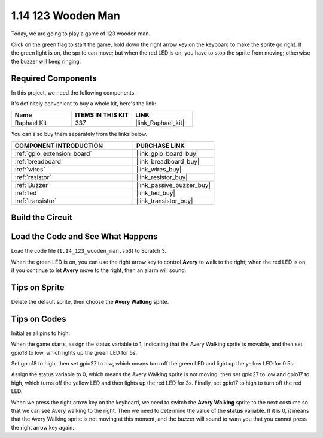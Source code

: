 .. _1.14_scratch:

1.14 123 Wooden Man
===========================

Today, we are going to play a game of 123 wooden man.

Click on the green flag to start the game, hold down the right arrow key on the keyboard to make the sprite go right. If the green light is on, the sprite can move; but when the red LED is on, you have to stop the sprite from moving; otherwise the buzzer will keep ringing.

.. image:: img/1.14_header.png

Required Components
------------------------------

In this project, we need the following components. 

.. image:: img/1.14_component.png

It's definitely convenient to buy a whole kit, here's the link: 

.. list-table::
    :widths: 20 20 20
    :header-rows: 1

    *   - Name	
        - ITEMS IN THIS KIT
        - LINK
    *   - Raphael Kit
        - 337
        - |link_Raphael_kit|

You can also buy them separately from the links below.

.. list-table::
    :widths: 30 20
    :header-rows: 1

    *   - COMPONENT INTRODUCTION
        - PURCHASE LINK

    *   - :ref:`gpio_extension_board`
        - |link_gpio_board_buy|
    *   - :ref:`breadboard`
        - |link_breadboard_buy|
    *   - :ref:`wires`
        - |link_wires_buy|
    *   - :ref:`resistor`
        - |link_resistor_buy|
    *   - :ref:`Buzzer`
        - |link_passive_buzzer_buy|
    *   - :ref:`led`
        - |link_led_buy|
    *   - :ref:`transistor`
        - |link_transistor_buy|


Build the Circuit
---------------------

.. image:: img/1.14_fritzing.png


Load the Code and See What Happens
---------------------------------------

Load the code file (``1.14_123_wooden_man.sb3``) to Scratch 3.

When the green LED is on, you can use the right arrow key to control **Avery** to walk to the right; when the red LED is on, if you continue to let **Avery** move to the right, then an alarm will sound.

Tips on Sprite
----------------
Delete the default sprite, then choose the **Avery Walking** sprite.

.. image:: img/1.14_wooden1.png
  :width: 400

Tips on Codes
--------------

.. image:: img/1.14_wooden2.png
  :width: 400

Initialize all pins to high.

.. image:: img/1.14_wooden3.png
  :width: 400

When the game starts, assign the status variable to 1, indicating that the Avery Walking sprite is movable, and then set gpio18 to low, which lights up the green LED for 5s.

.. image:: img/1.14_wooden4.png
  :width: 400

Set gpio18 to high, then set gpio27 to low, which means turn off the green LED and light up the yellow LED for 0.5s.

.. image:: img/1.14_wooden5.png
  :width: 400

Assign the status variable to 0, which means the Avery Walking sprite is not moving; then set gpio27 to low and gpio17 to high, which turns off the yellow LED and then lights up the red LED for 3s. Finally, set gpio17 to high to turn off the red LED.

.. image:: img/1.14_wooden6.png
  :width: 400

When we press the right arrow key on the keyboard, we need to switch the **Avery Walking** sprite to the next costume so that we can see Avery walking to the right. Then we need to determine the value of the **status** variable. If it is 0, it means that the Avery Walking sprite is not moving at this moment, and the buzzer will sound to warn you that you cannot press the right arrow key again.
